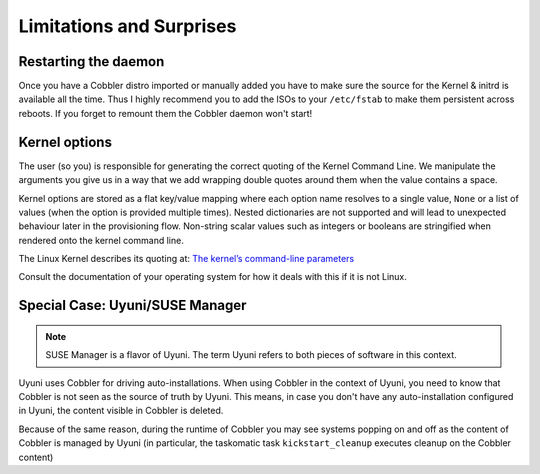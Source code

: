 *************************
Limitations and Surprises
*************************


Restarting the daemon
#####################

Once you have a Cobbler distro imported or manually added you have to make sure the source for the Kernel & initrd is
available all the time. Thus I highly recommend you to add the ISOs to your ``/etc/fstab`` to make them persistent
across reboots. If you forget to remount them the Cobbler daemon won't start!

Kernel options
##############

The user (so you) is responsible for generating the correct quoting of the Kernel Command Line. We manipulate the
arguments you give us in a way that we add wrapping double quotes around them when the value contains a space.

Kernel options are stored as a flat key/value mapping where each option name resolves to a single value, ``None`` or a
list of values (when the option is provided multiple times). Nested dictionaries are not supported and will lead to
unexpected behaviour later in the provisioning flow.
Non-string scalar values such as integers or booleans are stringified when rendered onto the kernel command line.

The Linux Kernel describes its quoting at:
`The kernel’s command-line parameters <https://www.kernel.org/doc/html/v5.15/admin-guide/kernel-parameters.html#the-kernel-s-command-line-parameters>`_

Consult the documentation of your operating system for how it deals with this if it is not Linux.

Special Case: Uyuni/SUSE Manager
################################

.. note:: SUSE Manager is a flavor of Uyuni. The term Uyuni refers to both pieces of software in this context.

Uyuni uses Cobbler for driving auto-installations. When using Cobbler in the context of Uyuni, you need to know that
Cobbler is not seen as the source of truth by Uyuni. This means, in case you don't have any auto-installation
configured in Uyuni, the content visible in Cobbler is deleted.

Because of the same reason, during the runtime of Cobbler you may see systems popping on and off as the content of
Cobbler is managed by Uyuni (in particular, the taskomatic task ``kickstart_cleanup`` executes cleanup on the Cobbler
content)
